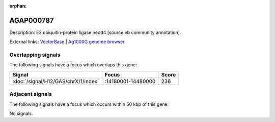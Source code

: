 :orphan:

AGAP000787
=============





Description: E3 ubiquitin-protein ligase nedd4 [source:vb community annotation].

External links:
`VectorBase <https://www.vectorbase.org/Anopheles_gambiae/Gene/Summary?g=AGAP000787>`_ |
`Ag1000G genome browser <https://www.malariagen.net/apps/ag1000g/phase1-AR3/index.html?genome_region=X:14325021-14343038#genomebrowser>`_

Overlapping signals
-------------------

The following signals have a focus which overlaps this gene:



.. cssclass:: table-hover
.. csv-table::
    :widths: auto
    :header: Signal,Focus,Score

    :doc:`/signal/H12/GAS/chrX/1/index`,":14180001-14480000",236
    



Adjacent signals
----------------

The following signals have a focus which occurs within 50 kbp of this gene:



No signals.


